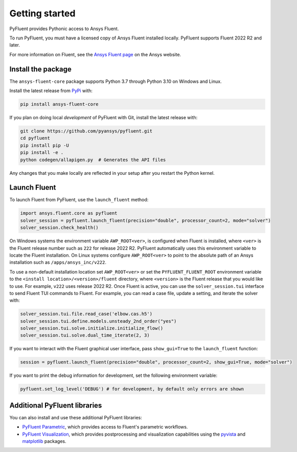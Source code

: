 .. _getting_started:

===============
Getting started
===============
PyFluent provides Pythonic access to Ansys Fluent. 

To run PyFluent, you must have a licensed copy of Ansys Fluent
installed locally. PyFluent supports Fluent 2022 R2 and later.

For more information on Fluent, see the `Ansys Fluent page <https://www.ansys.com/products/fluids/ansys-fluent>`_ 
on the Ansys website.

Install the package
-------------------
The ``ansys-fluent-core`` package supports Python 3.7 through
Python 3.10 on Windows and Linux.

Install the latest release from `PyPi
<https://pypi.org/project/ansys-fluent-core/>`_ with:

.. code::

   pip install ansys-fluent-core

If you plan on doing local *development* of PyFluent with Git, install
the latest release with:

.. code:: console

   git clone https://github.com/pyansys/pyfluent.git
   cd pyfluent
   pip install pip -U
   pip install -e .
   python codegen/allapigen.py  # Generates the API files


Any changes that you make locally are reflected in your setup after you restart
the Python kernel.

Launch Fluent
-------------
To launch Fluent from PyFluent, use the ``launch_fluent`` method:

.. code:: python

  import ansys.fluent.core as pyfluent
  solver_session = pyfluent.launch_fluent(precision="double", processor_count=2, mode="solver")
  solver_session.check_health()

On Windows systems the environment variable ``AWP_ROOT<ver>``, is configured
when Fluent is installed, where ``<ver>`` is the Fluent release number such as
``222`` for release 2022 R2.  PyFluent automatically uses this environment
variable to locate the Fluent installation. On Linux systems configure
``AWP_ROOT<ver>`` to point to the absolute path of an Ansys installation such as
``/apps/ansys_inc/v222``.  

To use a non-default installation location set ``AWP_ROOT<ver>`` or set the
``PYFLUENT_FLUENT_ROOT`` environment variable to the ``<install
location>/<version>/fluent`` directory, where ``<version>`` is the Fluent
release that you would like to use. For example, ``v222`` uses release 2022 R2.
Once Fluent is active, you can use the ``solver_session.tui`` interface to send
Fluent TUI commands to Fluent. For example, you can read a case file, update a
setting, and iterate the solver with:

.. code:: python

  solver_session.tui.file.read_case('elbow.cas.h5')
  solver_session.tui.define.models.unsteady_2nd_order("yes")
  solver_session.tui.solve.initialize.initialize_flow()
  solver_session.tui.solve.dual_time_iterate(2, 3)

If you want to interact with the Fluent graphical user interface, pass ``show_gui=True``
to the ``launch_fluent`` function:

.. code:: python

  session = pyfluent.launch_fluent(precision="double", processor_count=2, show_gui=True, mode="solver")

If you want to print the debug information for development, set the following
environment variable:

.. code:: python

  pyfluent.set_log_level('DEBUG') # for development, by default only errors are shown


Additional PyFluent libraries
-----------------------------
You can also install and use these additional PyFluent libraries:

- `PyFluent Parametric <https://fluentparametric.docs.pyansys.com/>`_, which provides
  access to Fluent's parametric workflows.
- `PyFluent Visualization <https://fluentvisualization.docs.pyansys.com/>`_, which
  provides postprocessing and visualization capabilities using the `pyvista <https://docs.pyvista.org/>`_
  and `matplotlib <https://matplotlib.org/>`_ packages.
